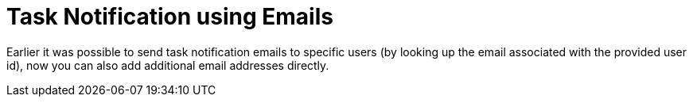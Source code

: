 [id='task-notification-emails-742']

= Task Notification using Emails

Earlier it was possible to send task notification emails to specific users (by looking up the email associated with the provided user id), now you can also add additional email addresses directly.
